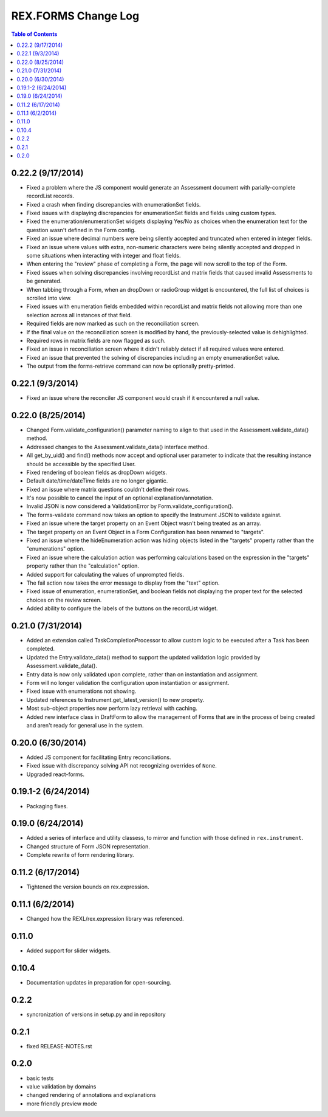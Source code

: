 ********************
REX.FORMS Change Log
********************

.. contents:: Table of Contents


0.22.2 (9/17/2014)
==================

- Fixed a problem where the JS component would generate an Assessment document
  with parially-complete recordList records.
- Fixed a crash when finding discrepancies with enumerationSet fields.
- Fixed issues with displaying discrepancies for enumerationSet fields and
  fields using custom types.
- Fixed the enumeration/enumerationSet widgets displaying Yes/No as choices
  when the enumeration text for the question wasn't defined in the Form config.
- Fixed an issue where decimal numbers were being silently accepted and
  truncated when entered in integer fields.
- Fixed an issue where values with extra, non-numeric characters were being
  silently accepted and dropped in some situations when interacting with
  integer and float fields.
- When entering the "review" phase of completing a Form, the page will now
  scroll to the top of the Form.
- Fixed issues when solving discrepancies involving recordList and matrix
  fields that caused invalid Assessments to be generated.
- When tabbing through a Form, when an dropDown or radioGroup widget is
  encountered, the full list of choices is scrolled into view.
- Fixed issues with enumeration fields embedded within recordList and matrix
  fields not allowing more than one selection across all instances of that
  field.
- Required fields are now marked as such on the reconciliation screen.
- If the final value on the reconciliation screen is modified by hand, the
  previously-selected value is dehighlighted.
- Required rows in matrix fields are now flagged as such.
- Fixed an issue in reconciliation screen where it didn't reliably detect if
  all required values were entered.
- Fixed an issue that prevented the solving of discrepancies including an
  empty enumerationSet value.
- The output from the forms-retrieve command can now be optionally
  pretty-printed.


0.22.1 (9/3/2014)
=================

- Fixed an issue where the reconciler JS component would crash if it
  encountered a null value.


0.22.0 (8/25/2014)
==================

- Changed Form.validate_configuration() parameter naming to align to that used
  in the Assessment.validate_data() method.
- Addressed changes to the Assessment.validate_data() interface method.
- All get_by_uid() and find() methods now accept and optional user parameter to
  indicate that the resulting instance should be accessible by the specified
  User.
- Fixed rendering of boolean fields as dropDown widgets.
- Default date/time/dateTime fields are no longer gigantic.
- Fixed an issue where matrix questions couldn't define their rows.
- It's now possible to cancel the input of an optional explanation/annotation.
- Invalid JSON is now considered a ValidationError by
  Form.validate_configuration().
- The forms-validate command now takes an option to specify the Instrument JSON
  to validate against.
- Fixed an issue where the target property on an Event Object wasn't being
  treated as an array.
- The target property on an Event Object in a Form Configuration has been
  renamed to "targets".
- Fixed an issue where the hideEnumeration action was hiding objects listed in
  the "targets" property rather than the "enumerations" option.
- Fixed an issue where the calculation action was performing calculations based
  on the expression in the "targets" property rather than the "calculation"
  option.
- Added support for calculating the values of unprompted fields.
- The fail action now takes the error message to display from the "text"
  option.
- Fixed issue of enumeration, enumerationSet, and boolean fields not displaying
  the proper text for the selected choices on the review screen.
- Added ability to configure the labels of the buttons on the recordList
  widget.


0.21.0 (7/31/2014)
==================

- Added an extension called TaskCompletionProcessor to allow custom logic to
  be executed after a Task has been completed.
- Updated the Entry.validate_data() method to support the updated validation
  logic provided by Assessment.validate_data().
- Entry data is now only validated upon complete, rather than on
  instantiation and assignment.
- Form will no longer validation the configuration upon instantiation or
  assignment.
- Fixed issue with enumerations not showing.
- Updated references to Instrument.get_latest_version() to new property.
- Most sub-object properties now perform lazy retrieval with caching.
- Added new interface class in DraftForm to allow the management of Forms that
  are in the process of being created and aren't ready for general use in the
  system.


0.20.0 (6/30/2014)
==================

- Added JS component for facilitating Entry reconciliations.
- Fixed issue with discrepancy solving API not recognizing overrides of
  ``None``.
- Upgraded react-forms.


0.19.1-2 (6/24/2014)
====================

- Packaging fixes.


0.19.0 (6/24/2014)
==================

- Added a series of interface and utility classess, to mirror and function with
  those defined in ``rex.instrument``.
- Changed structure of Form JSON representation.
- Complete rewrite of form rendering library.


0.11.2 (6/17/2014)
==================

- Tightened the version bounds on rex.expression.


0.11.1 (6/2/2014)
=================

- Changed how the REXL/rex.expression library was referenced.


0.11.0
======

- Added support for slider widgets.


0.10.4
======

- Documentation updates in preparation for open-sourcing.


0.2.2
=====

- syncronization of versions in setup.py and in repository

0.2.1
=====

- fixed RELEASE-NOTES.rst

0.2.0
=====

- basic tests
- value validation by domains
- changed rendering of annotations and explanations
- more friendly preview mode

